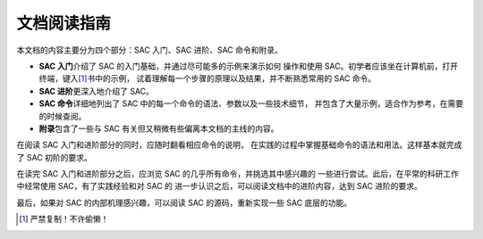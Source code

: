 文档阅读指南
============

本文档的内容主要分为四个部分：SAC 入门、SAC 进阶、SAC 命令和附录。

-  **SAC 入门**\ 介绍了 SAC 的入门基础，并通过尽可能多的示例来演示如何
   操作和使用 SAC。初学者应该坐在计算机前，打开终端，键入\ [1]_\ 书中的示例，
   试着理解每一个步骤的原理以及结果，并不断熟悉常用的 SAC 命令。
-  **SAC 进阶**\ 更深入地介绍了 SAC。
-  **SAC 命令**\ 详细地列出了 SAC 中的每一个命令的语法、参数以及一些技术细节，
   并包含了大量示例，适合作为参考，在需要的时候查阅。
-  **附录**\ 包含了一些与 SAC 有关但又稍微有些偏离本文档的主线的内容。

在阅读 SAC 入门和进阶部分的同时，应随时翻看相应命令的说明，
在实践的过程中掌握基础命令的语法和用法。这样基本就完成了 SAC 初阶的要求。

在读完 SAC 入门和进阶部分之后，应浏览 SAC 的几乎所有命令，并挑选其中感兴趣的
一些进行尝试。此后，在平常的科研工作中经常使用 SAC，有了实践经验和对 SAC 的
进一步认识之后，可以阅读文档中的进阶内容，达到 SAC 进阶的要求。

最后，如果对 SAC 的内部机理感兴趣，可以阅读 SAC 的源码，重新实现一些 SAC
底层的功能。

.. [1] 严禁复制！不许偷懒！
